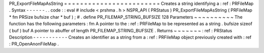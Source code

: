 PR_ExportFileMapAsString
=
=
=
=
=
=
=
=
=
=
=
=
=
=
=
=
=
=
=
=
=
=
=
=
Creates
a
string
identifying
a
:
ref
:
PRFileMap
.
Syntax
-
-
-
-
-
-
.
.
code
:
:
eval
#
include
<
prshma
.
h
>
NSPR_API
(
PRStatus
)
PR_ExportFileMapAsString
(
PRFileMap
*
fm
PRSize
bufsize
char
*
buf
)
;
#
.
define
PR_FILEMAP_STRING_BUFSIZE
128
Parameters
~
~
~
~
~
~
~
~
~
~
The
function
has
the
following
parameters
:
fm
A
pointer
to
the
:
ref
:
PRFileMap
to
be
represented
as
a
string
.
bufsize
sizeof
(
buf
)
buf
A
pointer
to
abuffer
of
length
PR_FILEMAP_STRING_BUFSIZE
.
Returns
~
~
~
~
~
~
~
:
ref
:
PRStatus
Description
-
-
-
-
-
-
-
-
-
-
-
Creates
an
identifier
as
a
string
from
a
:
ref
:
PRFileMap
object
previously
created
with
:
ref
:
PR_OpenAnonFileMap
.
